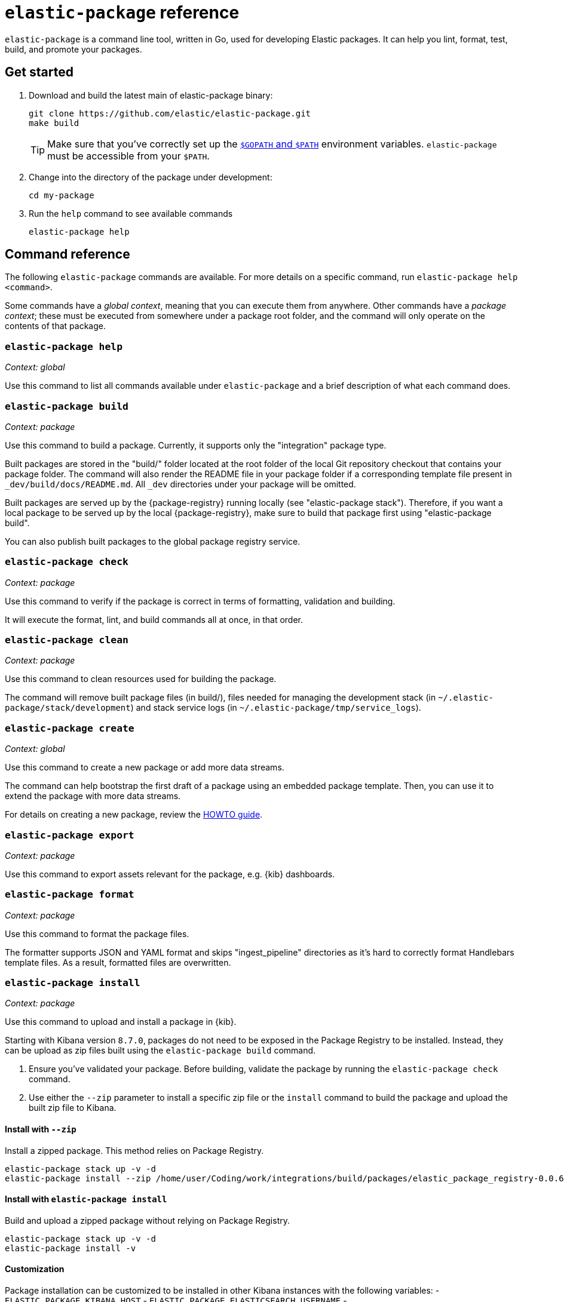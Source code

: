 [[elastic-package]]
= `elastic-package` reference

`elastic-package` is a command line tool, written in Go, used for developing Elastic packages.
It can help you lint, format, test, build, and promote your packages.

// Currently, elastic-package only supports packages of type Elastic Integrations.

[discrete]
[[elastic-package-start]]
== Get started

. Download and build the latest main of elastic-package binary:
+
[source,terminal]
----
git clone https://github.com/elastic/elastic-package.git
make build
----
+
TIP: Make sure that you've correctly set up the https://golang.org/doc/gopath_code.html#GOPATH[`$GOPATH` and `$PATH`]
environment variables. `elastic-package` must be accessible from your `$PATH`.

. Change into the directory of the package under development:
+
[source,terminal]
----
cd my-package
----

. Run the `help` command to see available commands
+
[source,terminal]
----
elastic-package help
----

[discrete]
[[elastic-package-command-reference]]
== Command reference

The following `elastic-package` commands are available.
For more details on a specific command, run `elastic-package help <command>`.

Some commands have a _global context_, meaning that you can execute them from anywhere.
Other commands have a _package context_; these must be executed from somewhere under a package
root folder, and the command will only operate on the contents of that package.

// *************************
// The following is copied directly from
// https://github.com/elastic/elastic-package/blob/main/README.md
// *************************

[discrete]
=== `elastic-package help`

_Context: global_

Use this command to list all commands available under `elastic-package` and a brief
description of what each command does.

[discrete]
=== `elastic-package build`

_Context: package_

Use this command to build a package. Currently, it supports only the "integration" package type.

Built packages are stored in the "build/" folder located at the root folder of the local Git repository checkout that contains your package folder. The command will also render the README file in your package folder if a corresponding template file present in `_dev/build/docs/README.md`. All `_dev` directories under your package will be omitted.

Built packages are served up by the {package-registry} running locally (see "elastic-package stack"). Therefore, if you want a local package to be served up by the local {package-registry}, make sure to build that package first using "elastic-package build".

You can also publish built packages to the global package registry service.

[discrete]
=== `elastic-package check`

_Context: package_

Use this command to verify if the package is correct in terms of formatting, validation and building.

It will execute the format, lint, and build commands all at once, in that order.

[discrete]
=== `elastic-package clean`

_Context: package_

Use this command to clean resources used for building the package.

The command will remove built package files (in build/), files needed for managing the development stack (in `~/.elastic-package/stack/development`) and stack service logs (in `~/.elastic-package/tmp/service_logs`).

[discrete]
=== `elastic-package create`

_Context: global_

Use this command to create a new package or add more data streams.

The command can help bootstrap the first draft of a package using an embedded package template. Then, you can use it to extend the package with more data streams.

For details on creating a new package, review the https://github.com/elastic/elastic-package/blob/main/docs/howto/create_new_package.md[HOWTO guide].

[discrete]
=== `elastic-package export`

_Context: package_

Use this command to export assets relevant for the package, e.g. {kib} dashboards.

[discrete]
=== `elastic-package format`

_Context: package_

Use this command to format the package files.

The formatter supports JSON and YAML format and skips "ingest_pipeline" directories as it's hard to correctly format Handlebars template files. As a result, formatted files are overwritten.

[discrete]
[[elastic-package-install]]
=== `elastic-package install`

_Context: package_

Use this command to upload and install a package in {kib}.

Starting with Kibana version `8.7.0`, packages do not need to be exposed in the Package Registry to be installed.
Instead, they can be upload as zip files built using the `elastic-package build` command.

1. Ensure you've validated your package. Before building, validate the package by running the `elastic-package check` command.
2. Use either the `--zip` parameter to install a specific zip file or the `install` command to build the package and upload the built zip file to Kibana.

[discrete]
==== Install with `--zip`

Install a zipped package. This method relies on Package Registry.

[source,shell]
----
elastic-package stack up -v -d
elastic-package install --zip /home/user/Coding/work/integrations/build/packages/elastic_package_registry-0.0.6.zip -v
----

[discrete]
==== Install with `elastic-package install`

Build and upload a zipped package without relying on Package Registry.

[source,shell]
----
elastic-package stack up -v -d
elastic-package install -v
----

[discrete]
==== Customization

Package installation can be customized to be installed in other Kibana instances with the following variables:
- `ELASTIC_PACKAGE_KIBANA_HOST`
- `ELASTIC_PACKAGE_ELASTICSEARCH_USERNAME`
- `ELASTIC_PACKAGE_ELASTICSEARCH_PASSWORD`
- `ELASTIC_PACKAGE_CA_CERT`

For example:

[source,bash]
----
export ELASTIC_PACKAGE_KIBANA_HOST="https://test-installation.kibana.test:9243"
export ELASTIC_PACKAGE_ELASTICSEARCH_USERNAME="elastic"
export ELASTIC_PACKAGE_ELASTICSEARCH_PASSWORD="xxx"
# if it is a public instance, this variable should not be needed
export ELASTIC_PACKAGE_CA_CERT=""

elastic-package install --zip elastic_package_registry-0.0.6.zip -v
----

[discrete]
==== Older versions

For versions of Kibana `<8.7.0`, the package must be exposed via the Package Registry.
In case of development, this means that the package should be built previously and then the Elastic stack must be started.
Or, at least, the `package-registry` service needs to be restarted in the Elastic stack:

[source,terminal]
----
elastic-package build -v
elastic-package stack up -v -d  # elastic-package stack up -v -d --services package-registry
elastic-package install -v
----


To install the package in {kib}, the command uses {kib} API. The package must be exposed via the {package-registry}.

[discrete]
=== `elastic-package lint`

_Context: package_

Use this command to validate the contents of a package using the package specification (see: https://github.com/elastic/package-spec).

The command ensures that the package aligns with the package spec and that the README file is up-to-date with its template (if present).

[discrete]
=== `elastic-package profiles`

_Context: global_

Use this command to add, remove, and manage multiple config profiles.

Individual user profiles appear in ~/.elastic-package/stack and contain all the config files needed by the "stack" subcommand.
Once a new profile is created, it can be specified with the -p flag, or the ELASTIC_PACKAGE_PROFILE environment variable.
User profiles are not overwritten on an upgrade of elastic-stack and can be freely modified to allow for different stack configs.

[discrete]
=== `elastic-package promote`

_Context: global_

Use this command to move packages between the {package-registry} snapshot, staging, and production stages.

This command is intended primarily for use by administrators.

It allows for selecting packages for promotion and opens new pull requests to review changes. However, please be aware that the tool checks out an in-memory Git repository and switches over branches (snapshot, staging and production), so it may take longer to promote a larger number of packages.

[discrete]
=== `elastic-package publish`

_Context: package_

Use this command to publish a new package revision.

The command checks if the package has already been published (whether it's present in the snapshot/staging/production branch or open as pull request). If the package revision hasn't been published, it will open a new pull request.

[discrete]
=== `elastic-package service`

_Context: package_

Use this command to boot up the service stack that can be observed with the package.

The command manages the lifecycle of the service stack defined for the package (`_dev/deploy`) for package development and testing purposes.

[discrete]
=== `elastic-package stack`

_Context: global_

Use this command to spin up a Docker-based {stack} consisting of {es}, {kib}, and the {package-registry}. By default, the latest released version of the {stack} is spun up, but it is possible to specify a different version, including SNAPSHOT versions.

For details on connecting the service with the {stack}, see the https://github.com/elastic/elastic-package/blob/main/README.md#elastic-package-service[service command].

[discrete]
=== `elastic-package status [package]`

_Context: package_

Use this command to display the current deployment status of a package.

If a package name is specified, then information about that package is
returned. Otherwise, this command checks if the current directory is a
package directory and reports its status.

[discrete]
=== `elastic-package test`

_Context: package_

Use this command to run tests on a package. Currently, the following types of tests are available:

[discrete]
==== Asset Loading Tests
These tests ensure that all the {es} and {kib} assets defined by your package get loaded up as expected.

For details on running asset loading tests for a package, see the https://github.com/elastic/elastic-package/blob/main/docs/howto/asset_testing.md[HOWTO guide].

[discrete]
==== Pipeline Tests
These tests allow you to exercise any Ingest Node Pipelines defined by your packages.

For details on how configuring a pipeline test for a package, review the https://github.com/elastic/elastic-package/blob/main/docs/howto/pipeline_testing.md[HOWTO guide].

[discrete]
==== Static Tests
These tests allow you to verify if all static resources of the package are valid, e.g. if all fields of the sample_event.json are documented.

For details on  running static tests for a package, see the https://github.com/elastic/elastic-package/blob/main/docs/howto/static_testing.md[HOWTO guide].

[discrete]
==== System Tests
These tests allow you to test a package ability for ingesting data end-to-end.

For details on configuring and running system tests, review the https://github.com/elastic/elastic-package/blob/main/docs/howto/system_testing.md[HOWTO guide].

[discrete]
=== `elastic-package uninstall`

_Context: package_

Use this command to uninstall the package in {kib}.

To uninstall the package in {kib}, the command uses the {kib} API. The package must be exposed via the {package-registry}.

[discrete]
=== `elastic-package version`

_Context: global_

Use this command to print the version of elastic-package that you have installed. This command is especially useful when reporting bugs.

// *************************
// End COPIED CONTENT
// *************************
